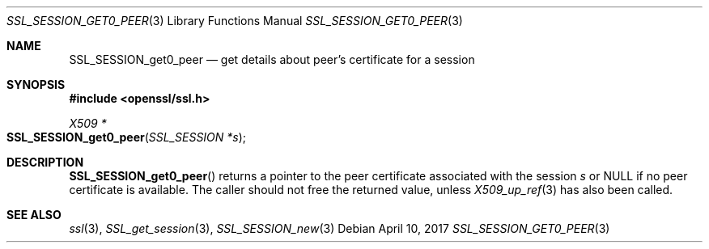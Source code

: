 .\"	$OpenBSD: SSL_SESSION_get0_peer.3,v 1.1 2017/04/10 15:37:55 schwarze Exp $
.\"	OpenSSL SSL_SESSION_get0_peer.pod b31db505 Mar 24 16:01:50 2017 +0000
.\"
.\" This file was written by Matt Caswell <matt@openssl.org>
.\" Copyright (c) 2017 The OpenSSL Project.  All rights reserved.
.\"
.\" Redistribution and use in source and binary forms, with or without
.\" modification, are permitted provided that the following conditions
.\" are met:
.\"
.\" 1. Redistributions of source code must retain the above copyright
.\"    notice, this list of conditions and the following disclaimer.
.\"
.\" 2. Redistributions in binary form must reproduce the above copyright
.\"    notice, this list of conditions and the following disclaimer in
.\"    the documentation and/or other materials provided with the
.\"    distribution.
.\"
.\" 3. All advertising materials mentioning features or use of this
.\"    software must display the following acknowledgment:
.\"    "This product includes software developed by the OpenSSL Project
.\"    for use in the OpenSSL Toolkit. (http://www.openssl.org/)"
.\"
.\" 4. The names "OpenSSL Toolkit" and "OpenSSL Project" must not be used to
.\"    endorse or promote products derived from this software without
.\"    prior written permission. For written permission, please contact
.\"    openssl-core@openssl.org.
.\"
.\" 5. Products derived from this software may not be called "OpenSSL"
.\"    nor may "OpenSSL" appear in their names without prior written
.\"    permission of the OpenSSL Project.
.\"
.\" 6. Redistributions of any form whatsoever must retain the following
.\"    acknowledgment:
.\"    "This product includes software developed by the OpenSSL Project
.\"    for use in the OpenSSL Toolkit (http://www.openssl.org/)"
.\"
.\" THIS SOFTWARE IS PROVIDED BY THE OpenSSL PROJECT ``AS IS'' AND ANY
.\" EXPRESSED OR IMPLIED WARRANTIES, INCLUDING, BUT NOT LIMITED TO, THE
.\" IMPLIED WARRANTIES OF MERCHANTABILITY AND FITNESS FOR A PARTICULAR
.\" PURPOSE ARE DISCLAIMED.  IN NO EVENT SHALL THE OpenSSL PROJECT OR
.\" ITS CONTRIBUTORS BE LIABLE FOR ANY DIRECT, INDIRECT, INCIDENTAL,
.\" SPECIAL, EXEMPLARY, OR CONSEQUENTIAL DAMAGES (INCLUDING, BUT
.\" NOT LIMITED TO, PROCUREMENT OF SUBSTITUTE GOODS OR SERVICES;
.\" LOSS OF USE, DATA, OR PROFITS; OR BUSINESS INTERRUPTION)
.\" HOWEVER CAUSED AND ON ANY THEORY OF LIABILITY, WHETHER IN CONTRACT,
.\" STRICT LIABILITY, OR TORT (INCLUDING NEGLIGENCE OR OTHERWISE)
.\" ARISING IN ANY WAY OUT OF THE USE OF THIS SOFTWARE, EVEN IF ADVISED
.\" OF THE POSSIBILITY OF SUCH DAMAGE.
.\"
.Dd $Mdocdate: April 10 2017 $
.Dt SSL_SESSION_GET0_PEER 3
.Os
.Sh NAME
.Nm SSL_SESSION_get0_peer
.Nd get details about peer's certificate for a session
.Sh SYNOPSIS
.In openssl/ssl.h
.Ft X509 *
.Fo SSL_SESSION_get0_peer
.Fa "SSL_SESSION *s"
.Fc
.Sh DESCRIPTION
.Fn SSL_SESSION_get0_peer
returns a pointer to the peer certificate associated with the session
.Fa s
or
.Dv NULL
if no peer certificate is available.
The caller should not free the returned value, unless
.Xr X509_up_ref 3
has also been called.
.Sh SEE ALSO
.Xr ssl 3 ,
.Xr SSL_get_session 3 ,
.Xr SSL_SESSION_new 3
